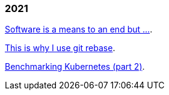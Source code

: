 
=== 2021

link:/journal/2021/software_is_a_means_to_an_end_but/[Software is a means to
an end but ...^].

link:/journal/2021/this_is_why_i_use_git_rebase/[This is why I use git
rebase^].

link:/journal/2021/benchmarking_kubernetes/[Benchmarking Kubernetes (part
2)^].
